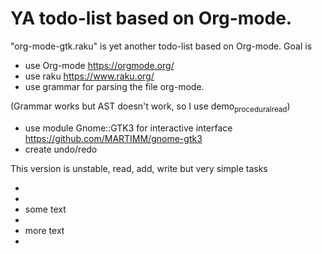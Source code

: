 * YA todo-list based on Org-mode.
"org-mode-gtk.raku" is yet another todo-list based on Org-mode.
Goal is
- use Org-mode https://orgmode.org/
- use raku https://www.raku.org/
- use grammar for parsing the file org-mode.
(Grammar works but AST doesn't work, so I use demo_procedural_read)
- use module Gnome::GTK3 for interactive interface https://github.com/MARTIMM/gnome-gtk3
- create undo/redo

This version is unstable, read, add, write but very simple tasks 
- * top level headline
- ** second level
-    some text
- ** other second level
-    more text
- * another top level headline
